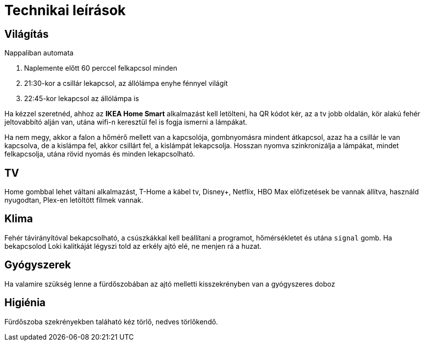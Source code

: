 ifndef::imagesdir[:imagesdir: ../images]
= Technikai leírások

== Világítás

Nappaliban automata

. Naplemente előtt 60 perccel felkapcsol minden
. 21:30-kor a csillár lekapcsol, az állólámpa enyhe fénnyel világít
. 22:45-kor lekapcsol az állólámpa is

Ha kézzel szeretnéd, ahhoz az *IKEA Home Smart* alkalmazást kell letölteni, ha QR kódot kér, az a tv jobb oldalán, kör alakú fehér jeltovabbító alján van, 
utána wifi-n keresztül fel is fogja ismerni a lámpákat.

Ha nem megy, akkor a falon a hőmérő mellett van a kapcsolója,
gombnyomásra mindent átkapcsol, azaz ha a csillár le van kapcsolva,
de a kislámpa fel, akkor csillárt fel, a kislámpát lekapcsolja.
Hosszan nyomva szinkronizálja a lámpákat, mindet felkapcsolja,
utána rövid nyomás és minden lekapcsolható.

== TV
Home gombbal lehet váltani alkalmazást,
T-Home a kábel tv, Disney+, Netflix, HBO Max előfizetések be vannak állítva,
használd nyugodtan, Plex-en letöltött filmek vannak.

== Klima

Fehér távirányítóval bekapcsolható, a csúszkákkal kell beállítani a programot, hőmérsékletet és utána `signal` gomb.
Ha bekapcsolod Loki kalitkáját légyszi told az erkély ajtó elé, ne menjen rá a huzat.

== Gyógyszerek

Ha valamire szükség lenne a fürdőszobában az ajtó melletti kisszekrényben van a gyógyszeres doboz

== Higiénia
Fürdőszoba szekrényekben taláható kéz törlő, nedves törlőkendő.
